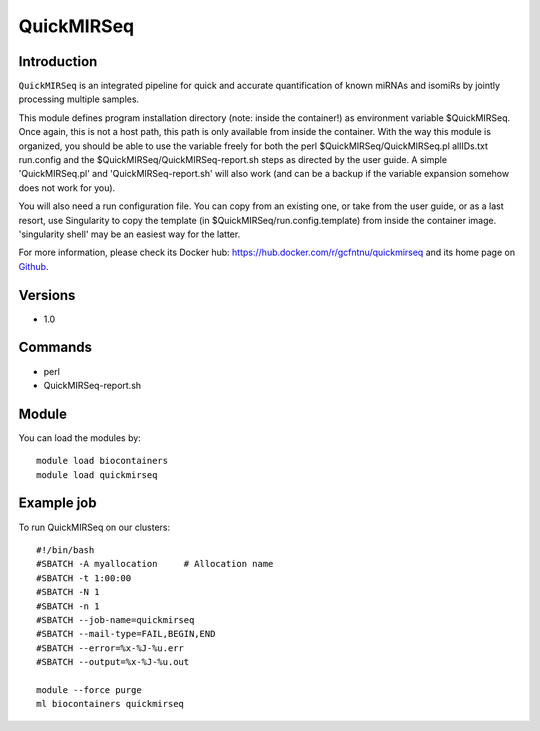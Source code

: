 .. _backbone-label:

QuickMIRSeq
==============================

Introduction
~~~~~~~~
``QuickMIRSeq`` is an integrated pipeline for quick and accurate quantification of known miRNAs and isomiRs by jointly processing multiple samples.

This module defines program installation directory (note: inside the container!) as environment variable $QuickMIRSeq. Once again, this is not a host path, this path is only available from inside the container.
With the way this module is organized, you should be able to use the variable freely for both the perl  $QuickMIRSeq/QuickMIRSeq.pl  allIDs.txt run.config and the $QuickMIRSeq/QuickMIRSeq-report.sh steps as directed by the user guide.
A simple 'QuickMIRSeq.pl' and 'QuickMIRSeq-report.sh' will also work (and can be a backup if the variable expansion somehow does not work for you).

You will also need a run configuration file. You can copy from an existing one, or take from the user guide, or as a last resort, use Singularity to copy the template (in $QuickMIRSeq/run.config.template) from inside the container image. 'singularity shell' may be an easiest way for the latter.

For more information, please check its Docker hub: https://hub.docker.com/r/gcfntnu/quickmirseq and its home page on `Github`_.

Versions
~~~~~~~~
- 1.0

Commands
~~~~~~~
- perl
- QuickMIRSeq-report.sh

Module
~~~~~~~~
You can load the modules by::
    
    module load biocontainers
    module load quickmirseq

Example job
~~~~~
To run QuickMIRSeq on our clusters::

    #!/bin/bash
    #SBATCH -A myallocation     # Allocation name 
    #SBATCH -t 1:00:00
    #SBATCH -N 1
    #SBATCH -n 1
    #SBATCH --job-name=quickmirseq
    #SBATCH --mail-type=FAIL,BEGIN,END
    #SBATCH --error=%x-%J-%u.err
    #SBATCH --output=%x-%J-%u.out

    module --force purge
    ml biocontainers quickmirseq

.. _Github: https://baohongz.github.io/guide/QuickMIRSeq.html